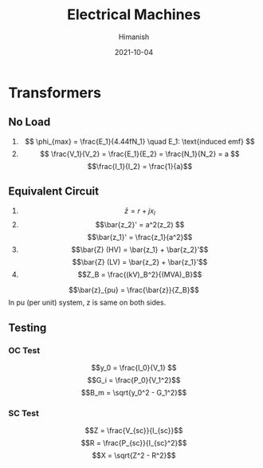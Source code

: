 #+TITLE: Electrical Machines
#+date: 2021-10-04
#+author: Himanish

#+hugo_section: notes
#+hugo_categories: electronics power
#+hugo_menu: :menu "main" :weight 2001

#+startup: content

#+hugo_base_dir: ../
#+hugo_section: ./

#+hugo_weight: auto
#+hugo_auto_set_lastmod: t
#+hugo_custom_front_matter: :mathjax t

* Transformers
** No Load
1. \[ \phi_{max} = \frac{E_1}{4.44fN_1} \quad E_1: \text{induced emf} \]
2. \[ \frac{V_1}{V_2} = \frac{E_1}{E_2} = \frac{N_1}{N_2} = a \]
   \[\frac{I_1}{I_2} = \frac{1}{a}\]
** Equivalent Circuit
1. \[\bar{z} = r + jx_l\]
2. \[\bar{z_2}' = a^2(z_2) \]
   \[\bar{z_1}' = \frac{z_1}{a^2}\]
3. \[\bar{Z} (HV) = \bar{z_1} + \bar{z_2}'\] \[\bar{Z} (LV) = \bar{z_2} + \bar{z_1}'\]
4. \[Z_B = \frac{(kV)_B^2}{(MVA)_B}\]
\[\bar{z}_{pu} = \frac{\bar{z}}{Z_B}\]
In pu (per unit) system, z is same on both sides.
** Testing
*** OC Test
\[y_0 = \frac{I_0}{V_1} \]
\[G_i = \frac{P_0}{V_1^2}\]
\[B_m = \sqrt{y_0^2 - G_1^2}\]
*** SC Test
\[Z = \frac{V_{sc}}{I_{sc}}\]
\[R = \frac{P_{sc}}{I_{sc}^2}\]
\[X = \sqrt{Z^2 - R^2}\]
